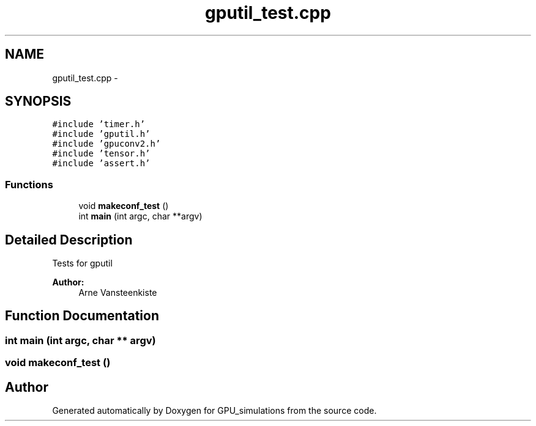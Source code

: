 .TH "gputil_test.cpp" 3 "6 Jul 2010" "GPU_simulations" \" -*- nroff -*-
.ad l
.nh
.SH NAME
gputil_test.cpp \- 
.SH SYNOPSIS
.br
.PP
\fC#include 'timer.h'\fP
.br
\fC#include 'gputil.h'\fP
.br
\fC#include 'gpuconv2.h'\fP
.br
\fC#include 'tensor.h'\fP
.br
\fC#include 'assert.h'\fP
.br

.SS "Functions"

.in +1c
.ti -1c
.RI "void \fBmakeconf_test\fP ()"
.br
.ti -1c
.RI "int \fBmain\fP (int argc, char **argv)"
.br
.in -1c
.SH "Detailed Description"
.PP 
Tests for gputil
.PP
\fBAuthor:\fP
.RS 4
Arne Vansteenkiste 
.RE
.PP

.SH "Function Documentation"
.PP 
.SS "int main (int argc, char ** argv)"
.SS "void makeconf_test ()"
.SH "Author"
.PP 
Generated automatically by Doxygen for GPU_simulations from the source code.

